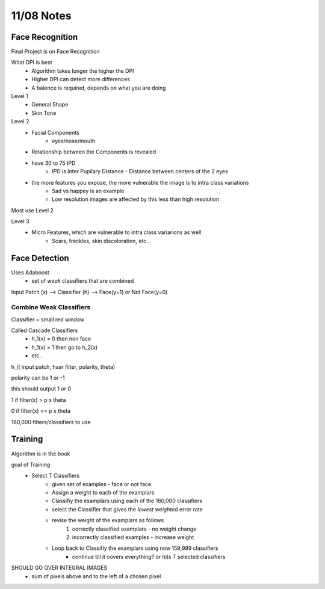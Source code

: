 11/08 Notes
===========

Face Recognition
----------------

Final Project is on Face Recognition

What DPI is best
 * Algorithm takes longer the higher the DPI
 * Higher DPI can detect more differences
 * A balence is required, depends on what you are doing

Level 1
 * General Shape
 * Skin Tone

Level 2 
 * Facial Components
    * eyes/nose/mouth
 * Relationship between the Components is revealed
 * have 30 to 75 IPD
    * *IPD* is Inter Pupilary Distance - Distance between centers of the 2 eyes
 * the more features you expose, the more vulnerable the image is to intra class variations
    * Sad vs happey is an example
    * Low resolution images are affected by this less than high resolution
 
Most use Level 2

Level 3
 * Micro Features, which are vulnerable to intra class variarions as well
    * Scars, freckles, skin discoloration, etc...

Face Detection
--------------

Uses Adaboost
 * set of *weak* classifiers that are combined

Input Patch (x) --> Classifier (h) --> Face(y=1) or Not Face(y=0)

Combine Weak Classifiers
________________________

Classifier = small red window

Called Cascade Classifiers
 * h_1(x) = 0 then non face
 * h_1(x) = 1 then go to h_2(x)
 * etc..

h_i( input patch, haar filter, polarity, theta)

polarity can be 1 or -1

this should output 1 or 0

1 if filter(x) > p x theta

0 if filter(x) <= p x theta

160,000 filters/classifiers to use


Training
--------

Algorithm is in the book

goal of Training
 * Select T  Classifiers
    * given set of examples - face or not face
    * Assign a weight to each of the examplars
    * Classifiy the examplars using each of the 160,000 classifiers
    * select the Classifier that gives the *lowest* *weighted* error rate
    * revise the weight of the examplars as follows
       #. correctly classified examplars - no weight change
       #. incorrectly classified examples - increase weight
    * Loop back to Classifiy the examplars using now 159,999 classifiers
       * continue till it covers everything? or hits T selected classifiers


SHOULD GO OVER INTEGRAL IMAGES
 * sum of pixels above and to the left of a chosen pixel









